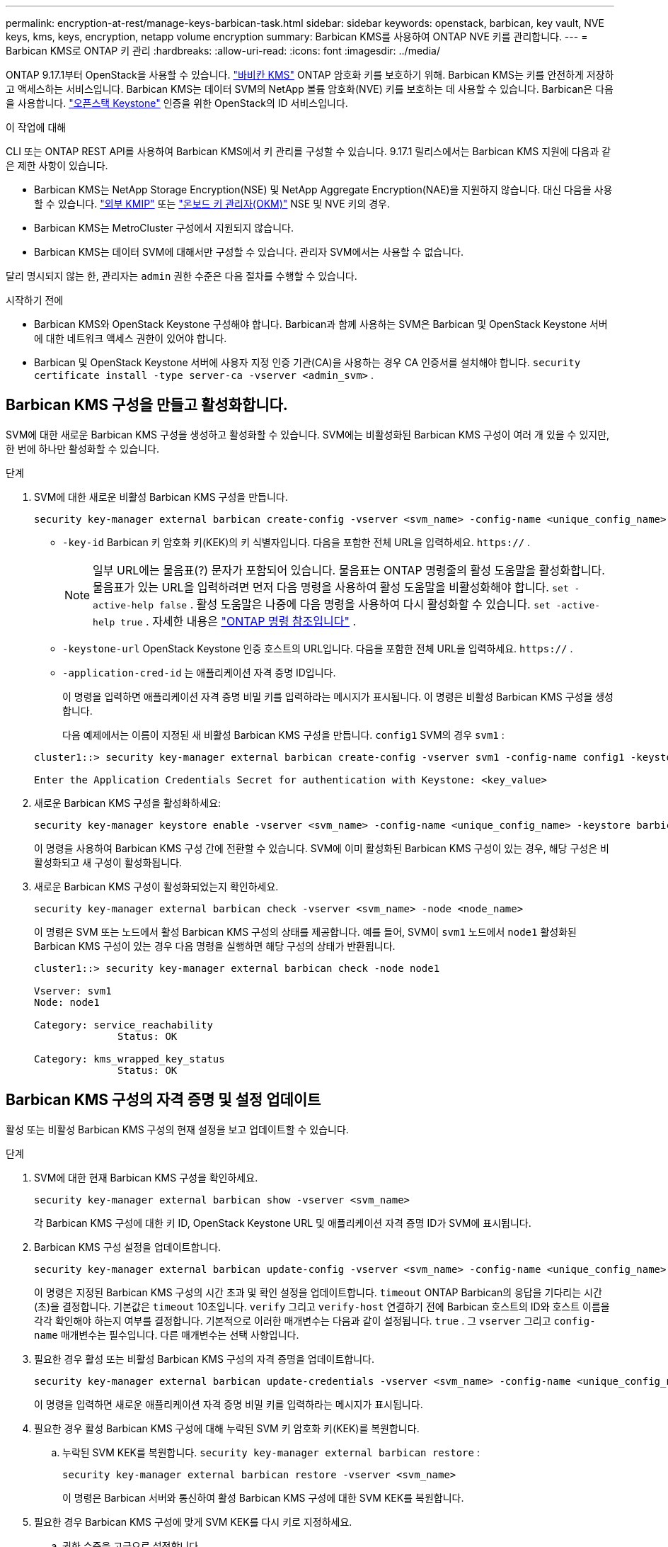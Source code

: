 ---
permalink: encryption-at-rest/manage-keys-barbican-task.html 
sidebar: sidebar 
keywords: openstack, barbican, key vault, NVE keys, kms, keys, encryption, netapp volume encryption 
summary: Barbican KMS를 사용하여 ONTAP NVE 키를 관리합니다. 
---
= Barbican KMS로 ONTAP 키 관리
:hardbreaks:
:allow-uri-read: 
:icons: font
:imagesdir: ../media/


[role="lead"]
ONTAP 9.17.1부터 OpenStack을 사용할 수 있습니다. link:https://docs.openstack.org/barbican/latest/["바비칸 KMS"^] ONTAP 암호화 키를 보호하기 위해. Barbican KMS는 키를 안전하게 저장하고 액세스하는 서비스입니다. Barbican KMS는 데이터 SVM의 NetApp 볼륨 암호화(NVE) 키를 보호하는 데 사용할 수 있습니다. Barbican은 다음을 사용합니다. link:https://docs.openstack.org/keystone/latest/["오픈스택 Keystone"^] 인증을 위한 OpenStack의 ID 서비스입니다.

.이 작업에 대해
CLI 또는 ONTAP REST API를 사용하여 Barbican KMS에서 키 관리를 구성할 수 있습니다. 9.17.1 릴리스에서는 Barbican KMS 지원에 다음과 같은 제한 사항이 있습니다.

* Barbican KMS는 NetApp Storage Encryption(NSE) 및 NetApp Aggregate Encryption(NAE)을 지원하지 않습니다. 대신 다음을 사용할 수 있습니다. link:enable-external-key-management-96-later-nve-task.html["외부 KMIP"] 또는 link:enable-onboard-key-management-96-later-nve-task.html["온보드 키 관리자(OKM)"] NSE 및 NVE 키의 경우.
* Barbican KMS는 MetroCluster 구성에서 지원되지 않습니다.
* Barbican KMS는 데이터 SVM에 대해서만 구성할 수 있습니다. 관리자 SVM에서는 사용할 수 없습니다.


달리 명시되지 않는 한, 관리자는  `admin` 권한 수준은 다음 절차를 수행할 수 있습니다.

.시작하기 전에
* Barbican KMS와 OpenStack Keystone 구성해야 합니다. Barbican과 함께 사용하는 SVM은 Barbican 및 OpenStack Keystone 서버에 대한 네트워크 액세스 권한이 있어야 합니다.
* Barbican 및 OpenStack Keystone 서버에 사용자 지정 인증 기관(CA)을 사용하는 경우 CA 인증서를 설치해야 합니다.  `security certificate install -type server-ca -vserver <admin_svm>` .




== Barbican KMS 구성을 만들고 활성화합니다.

SVM에 대한 새로운 Barbican KMS 구성을 생성하고 활성화할 수 있습니다. SVM에는 비활성화된 Barbican KMS 구성이 여러 개 있을 수 있지만, 한 번에 하나만 활성화할 수 있습니다.

.단계
. SVM에 대한 새로운 비활성 Barbican KMS 구성을 만듭니다.
+
[source, cli]
----
security key-manager external barbican create-config -vserver <svm_name> -config-name <unique_config_name> -key-id <key_id> -keystone-url <keystone_url> -application-cred-id <keystone_applications_credentials_id>
----
+
** `-key-id` Barbican 키 암호화 키(KEK)의 키 식별자입니다. 다음을 포함한 전체 URL을 입력하세요.  `https://` .


+

NOTE: 일부 URL에는 물음표(?) 문자가 포함되어 있습니다. 물음표는 ONTAP 명령줄의 활성 도움말을 활성화합니다. 물음표가 있는 URL을 입력하려면 먼저 다음 명령을 사용하여 활성 도움말을 비활성화해야 합니다.  `set -active-help false` . 활성 도움말은 나중에 다음 명령을 사용하여 다시 활성화할 수 있습니다.  `set -active-help true` . 자세한 내용은 link:https://docs.netapp.com/us-en/ontap-cli/set.html["ONTAP 명령 참조입니다"] .

+
** `-keystone-url` OpenStack Keystone 인증 호스트의 URL입니다. 다음을 포함한 전체 URL을 입력하세요.  `https://` .
** `-application-cred-id` 는 애플리케이션 자격 증명 ID입니다.
+
이 명령을 입력하면 애플리케이션 자격 증명 비밀 키를 입력하라는 메시지가 표시됩니다. 이 명령은 비활성 Barbican KMS 구성을 생성합니다.

+
다음 예제에서는 이름이 지정된 새 비활성 Barbican KMS 구성을 만듭니다.  `config1` SVM의 경우  `svm1` :

+
[listing]
----
cluster1::> security key-manager external barbican create-config -vserver svm1 -config-name config1 -keystone-url https://172.21.76.152:5000/v3 -application-cred-id app123 -key-id https://172.21.76.153:9311/v1/secrets/<id_value>

Enter the Application Credentials Secret for authentication with Keystone: <key_value>
----


. 새로운 Barbican KMS 구성을 활성화하세요:
+
[source, cli]
----
security key-manager keystore enable -vserver <svm_name> -config-name <unique_config_name> -keystore barbican
----
+
이 명령을 사용하여 Barbican KMS 구성 간에 전환할 수 있습니다. SVM에 이미 활성화된 Barbican KMS 구성이 있는 경우, 해당 구성은 비활성화되고 새 구성이 활성화됩니다.

. 새로운 Barbican KMS 구성이 활성화되었는지 확인하세요.
+
[source, cli]
----
security key-manager external barbican check -vserver <svm_name> -node <node_name>
----
+
이 명령은 SVM 또는 노드에서 활성 Barbican KMS 구성의 상태를 제공합니다. 예를 들어, SVM이  `svm1` 노드에서  `node1` 활성화된 Barbican KMS 구성이 있는 경우 다음 명령을 실행하면 해당 구성의 상태가 반환됩니다.

+
[listing]
----
cluster1::> security key-manager external barbican check -node node1

Vserver: svm1
Node: node1

Category: service_reachability
              Status: OK

Category: kms_wrapped_key_status
              Status: OK
----




== Barbican KMS 구성의 자격 증명 및 설정 업데이트

활성 또는 비활성 Barbican KMS 구성의 현재 설정을 보고 업데이트할 수 있습니다.

.단계
. SVM에 대한 현재 Barbican KMS 구성을 확인하세요.
+
[source, cli]
----
security key-manager external barbican show -vserver <svm_name>
----
+
각 Barbican KMS 구성에 대한 키 ID, OpenStack Keystone URL 및 애플리케이션 자격 증명 ID가 SVM에 표시됩니다.

. Barbican KMS 구성 설정을 업데이트합니다.
+
[source, cli]
----
security key-manager external barbican update-config -vserver <svm_name> -config-name <unique_config_name> -timeout <timeout> -verify <true|false> -verify-host <true|false>
----
+
이 명령은 지정된 Barbican KMS 구성의 시간 초과 및 확인 설정을 업데이트합니다.  `timeout` ONTAP Barbican의 응답을 기다리는 시간(초)을 결정합니다. 기본값은  `timeout` 10초입니다.  `verify` 그리고  `verify-host` 연결하기 전에 Barbican 호스트의 ID와 호스트 이름을 각각 확인해야 하는지 여부를 결정합니다. 기본적으로 이러한 매개변수는 다음과 같이 설정됩니다.  `true` . 그  `vserver` 그리고  `config-name` 매개변수는 필수입니다. 다른 매개변수는 선택 사항입니다.

. 필요한 경우 활성 또는 비활성 Barbican KMS 구성의 자격 증명을 업데이트합니다.
+
[source, cli]
----
security key-manager external barbican update-credentials -vserver <svm_name> -config-name <unique_config_name> -application-cred-id <keystone_applications_credentials_id>
----
+
이 명령을 입력하면 새로운 애플리케이션 자격 증명 비밀 키를 입력하라는 메시지가 표시됩니다.

. 필요한 경우 활성 Barbican KMS 구성에 대해 누락된 SVM 키 암호화 키(KEK)를 복원합니다.
+
.. 누락된 SVM KEK를 복원합니다.  `security key-manager external barbican restore` :
+
[source, cli]
----
security key-manager external barbican restore -vserver <svm_name>
----
+
이 명령은 Barbican 서버와 통신하여 활성 Barbican KMS 구성에 대한 SVM KEK를 복원합니다.



. 필요한 경우 Barbican KMS 구성에 맞게 SVM KEK를 다시 키로 지정하세요.
+
.. 권한 수준을 고급으로 설정합니다.
+
[source, cli]
----
set -privilege advanced
----
.. SVM KEK를 다시 키로 지정  `security key-manager external barbican rekey-internal` :
+
[source, cli]
----
security key-manager external barbican rekey-internal -vserver <svm_name>
----
+
이 명령은 지정된 SVM에 대한 새로운 SVM KEK를 생성하고 볼륨 암호화 키를 새로운 SVM KEK로 다시 래핑합니다. 새로운 SVM KEK는 활성 Barbican KMS 구성으로 보호됩니다.







== Barbican KMS와 Onboard Key Manager 간 키 마이그레이션

Barbican KMS에서 Onboard Key Manager(OKM)로 키를 마이그레이션할 수 있으며, 그 반대의 경우도 가능합니다. OKM에 대한 자세한 내용은 다음을 참조하세요. link:enable-onboard-key-management-96-later-nse-task.html["ONTAP 9.6 이상에서 온보드 키 관리를 활성화합니다"] .

.단계
. 권한 수준을 고급으로 설정합니다.
+
[source, cli]
----
set -privilege advanced
----
. 필요한 경우 Barbican KMS에서 OKM으로 키를 마이그레이션합니다.
+
[source, cli]
----
security key-manager key migrate -from-vserver <svm_name> -to-vserver <admin_svm_name>
----
+
`svm_name` Barbican KMS 구성을 사용한 SVM의 이름입니다.

. 필요한 경우 OKM에서 Barbican KMS로 키를 마이그레이션합니다.
+
[source, cli]
----
security key-manager key migrate -from-vserver <admin_svm_name> -to-vserver <svm_name>
----




== Barbican KMS 구성 비활성화 및 삭제

암호화된 볼륨이 없는 활성 Barbican KMS 구성을 비활성화할 수 있으며, 비활성 Barbican KMS 구성을 삭제할 수 있습니다.

.단계
. 권한 수준을 고급으로 설정합니다.
+
[source, cli]
----
set -privilege advanced
----
. 활성 Barbican KMS 구성을 비활성화합니다.
+
[source, cli]
----
security key-manager keystore disable -vserver <svm_name>
----
+
SVM에 NVE 암호화 볼륨이 있는 경우 해당 볼륨을 암호 해독해야 합니다. <<Barbican KMS와 Onboard Key Manager 간 키 마이그레이션,키를 마이그레이션하다>> Barbican KMS 구성을 비활성화하기 전에. 새로운 Barbican KMS 구성을 활성화할 때 NVE 볼륨을 복호화하거나 키를 마이그레이션할 필요는 없으며, 현재 활성화된 Barbican KMS 구성은 비활성화됩니다.

. 비활성 Barbican KMS 구성을 삭제합니다.
+
[source, cli]
----
security key-manager keystore delete -vserver <svm_name> -config-name <unique_config_name> -type barbican
----

